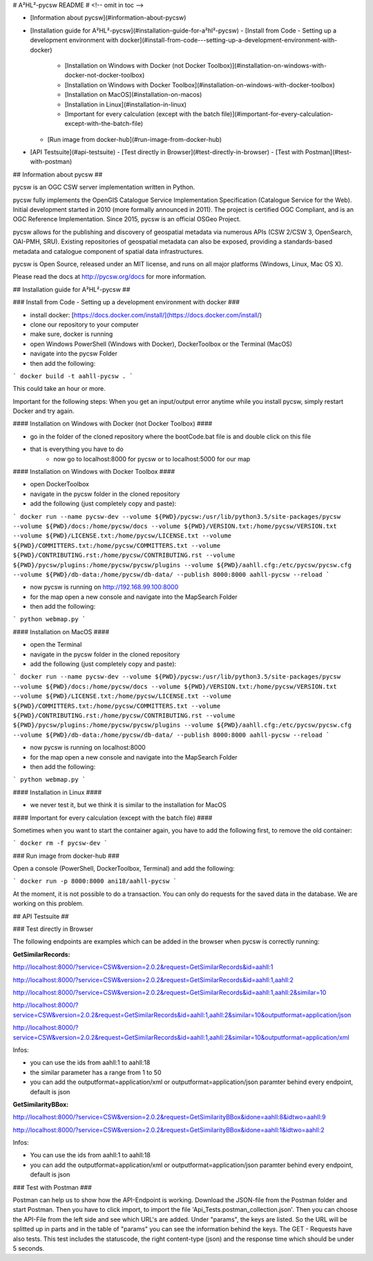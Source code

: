 # A²HL²-pycsw README # <!-- omit in toc -->

- [Information about pycsw](#information-about-pycsw)
- [Installation guide for A²HL²-pycsw](#installation-guide-for-a²hl²-pycsw)
  - [Install from Code - Setting up a development environment with docker](#install-from-code---setting-up-a-development-environment-with-docker)
    - [Installation on Windows with Docker (not Docker Toolbox)](#installation-on-windows-with-docker-not-docker-toolbox)
    - [Installation on Windows with Docker Toolbox](#installation-on-windows-with-docker-toolbox)
    - [Installation on MacOS](#installation-on-macos)
    - [Installation in Linux](#installation-in-linux)
    - [Important for every calculation (except with the batch file)](#important-for-every-calculation-except-with-the-batch-file)
  - [Run image from docker-hub](#run-image-from-docker-hub)
- [API Testsuite](#api-testsuite)
  - [Test directly in Browser](#test-directly-in-browser)
  - [Test with Postman](#test-with-postman)

## Information about pycsw ##

.. image:: https://travis-ci.org/geopython/pycsw.svg?branch=master
    :target: https://travis-ci.org/geopython/pycsw

pycsw is an OGC CSW server implementation written in Python.

pycsw fully implements the OpenGIS Catalogue Service Implementation 
Specification (Catalogue Service for the Web). Initial development started in 
2010 (more formally announced in 2011). The project is certified OGC 
Compliant, and is an OGC Reference Implementation.  Since 2015, pycsw is an 
official OSGeo Project.

pycsw allows for the publishing and discovery of geospatial metadata via 
numerous APIs (CSW 2/CSW 3, OpenSearch, OAI-PMH, SRU). Existing repositories 
of geospatial metadata can also be exposed, providing a standards-based 
metadata and catalogue component of spatial data infrastructures.

pycsw is Open Source, released under an MIT license, and runs on all major 
platforms (Windows, Linux, Mac OS X).

Please read the docs at http://pycsw.org/docs for more information.

## Installation guide for A²HL²-pycsw ##

### Install from Code - Setting up a development environment with docker ###

- install docker: [https://docs.docker.com/install/](https://docs.docker.com/install/)
- clone our repository to your computer
- make sure, docker is running
- open Windows PowerShell (Windows with Docker), DockerToolbox or the Terminal (MacOS) 
- navigate into the pycsw Folder
- then add the following:

```
docker build -t aahll-pycsw .
```

This could take an hour or more. 

Important for the following steps: When you get an input/output error anytime while you install pycsw, simply restart Docker and try again.

#### Installation on Windows with Docker (not Docker Toolbox) ####

- go in the folder of the cloned repository where the bootCode.bat file is and double click on this file

- that is everything you have to do 
	- now go to localhost:8000 for pycsw or to localhost:5000 for our map

#### Installation on Windows with Docker Toolbox ####

- open DockerToolbox 
- navigate in the pycsw folder in the cloned repository
- add the following (just completely copy and paste):

```
docker run --name pycsw-dev --volume ${PWD}/pycsw:/usr/lib/python3.5/site-packages/pycsw --volume ${PWD}/docs:/home/pycsw/docs --volume ${PWD}/VERSION.txt:/home/pycsw/VERSION.txt --volume ${PWD}/LICENSE.txt:/home/pycsw/LICENSE.txt --volume ${PWD}/COMMITTERS.txt:/home/pycsw/COMMITTERS.txt --volume ${PWD}/CONTRIBUTING.rst:/home/pycsw/CONTRIBUTING.rst --volume ${PWD}/pycsw/plugins:/home/pycsw/pycsw/plugins --volume ${PWD}/aahll.cfg:/etc/pycsw/pycsw.cfg --volume ${PWD}/db-data:/home/pycsw/db-data/ --publish 8000:8000 aahll-pycsw --reload
```

- now pycsw is running on http://192.168.99.100:8000

- for the map open a new console and navigate into the MapSearch Folder 
- then add the following:

```
python webmap.py
```

#### Installation on MacOS ####

- open the Terminal 
- navigate in the pycsw folder in the cloned repository
- add the following (just completely copy and paste):

```
docker run --name pycsw-dev --volume ${PWD}/pycsw:/usr/lib/python3.5/site-packages/pycsw --volume ${PWD}/docs:/home/pycsw/docs --volume ${PWD}/VERSION.txt:/home/pycsw/VERSION.txt --volume ${PWD}/LICENSE.txt:/home/pycsw/LICENSE.txt --volume ${PWD}/COMMITTERS.txt:/home/pycsw/COMMITTERS.txt --volume ${PWD}/CONTRIBUTING.rst:/home/pycsw/CONTRIBUTING.rst --volume ${PWD}/pycsw/plugins:/home/pycsw/pycsw/plugins --volume ${PWD}/aahll.cfg:/etc/pycsw/pycsw.cfg --volume ${PWD}/db-data:/home/pycsw/db-data/ --publish 8000:8000 aahll-pycsw --reload
```

- now pycsw is running on localhost:8000

- for the map open a new console and navigate into the MapSearch Folder 
- then add the following:

```
python webmap.py
```

#### Installation in Linux ####

- we never test it, but we think it is similar to the installation for MacOS 

#### Important for every calculation (except with the batch file) ####

Sometimes when you want to start the container again, you have to add the following first, to remove the old container:

```
docker rm -f pycsw-dev
```

### Run image from docker-hub ###

Open a console (PowerShell, DockerToolbox, Terminal) and add the following:

```
docker run -p 8000:8000 ani18/aahll-pycsw
```

At the moment, it is not possible to do a transaction. You can only do requests for the saved data in the database. We are working on this problem. 
    
## API Testsuite ##

### Test directly in Browser  

The following endpoints are examples which can be added in the browser when pycsw is correctly running:

**GetSimilarRecords:**

http://localhost:8000/?service=CSW&version=2.0.2&request=GetSimilarRecords&id=aahll:1

http://localhost:8000/?service=CSW&version=2.0.2&request=GetSimilarRecords&id=aahll:1,aahll:2

http://localhost:8000/?service=CSW&version=2.0.2&request=GetSimilarRecords&id=aahll:1,aahll:2&similar=10

http://localhost:8000/?service=CSW&version=2.0.2&request=GetSimilarRecords&id=aahll:1,aahll:2&similar=10&outputformat=application/json

http://localhost:8000/?service=CSW&version=2.0.2&request=GetSimilarRecords&id=aahll:1,aahll:2&similar=10&outputformat=application/xml

Infos: 

- you can use the ids from aahll:1 to aahll:18
- the similar parameter has a range from 1 to 50
- you can add the outputformat=application/xml or outputformat=application/json paramter behind every endpoint, default is json


**GetSimilarityBBox:**

http://localhost:8000/?service=CSW&version=2.0.2&request=GetSimilarityBBox&idone=aahll:8&idtwo=aahll:9

http://localhost:8000/?service=CSW&version=2.0.2&request=GetSimilarityBBox&idone=aahll:1&idtwo=aahll:2

Infos: 

- You can use the ids from aahll:1 to aahll:18
- you can add the outputformat=application/xml or outputformat=application/json paramter behind every endpoint, default is json



### Test with Postman ###

Postman can help us to show how the API-Endpoint is working. Download the JSON-file from the Postman folder and start Postman. Then you have to click import, to import the file 'Api_Tests.postman_collection.json'. Then you can choose the API-File from the left side and see which URL's are added. Under "params", the keys are listed. So the URL will be splitted up in parts and in the table of "params" you can see the information behind the keys. The GET - Requests have also tests. This test includes the statuscode, the right content-type (json) and the response time which should be under 5 seconds.





